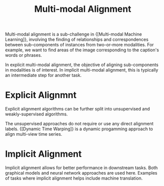 :PROPERTIES:
:ID:       64eb6714-7710-4e1f-b2bc-69b0a63f9abb
:END:
#+hugo_slug: multimodal_alignment
#+title: Multi-modal Alignment

Multi-modal alignment is a sub-challenge in {[Multi-modal Machine Learning]}, involving the finding of relationships and correspondences
between sub-components of instances from two-or-more modalities. For
example, we want to find areas of the image corresponding to the
caption's words or phrases.

In explicit multi-modal alignment, the objective of aligning
sub-components in modalities is of interest. In implicit multi-modal
alignment, this is typically an intermediate step for another task.

* Explicit Alignmnt

Explicit alignment algorithms can be further split into unsupervised
and weakly-supervised algorithms.

The unsupervised approaches do not require or use any direct alignment
labels. {[Dynamic Time Warping]} is a dynamic progamming approach to align
multi-view time series.

* Implicit Alignment

Implicit alignment allows for better performance in downstream tasks.
Both graphical models and neural network approaches are used here.
Examples of tasks where implicit alignment helps include machine
translation.
